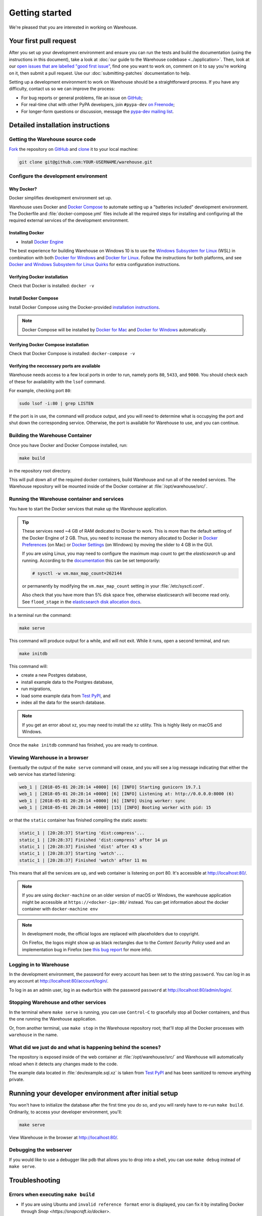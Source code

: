 .. _getting-started:

Getting started
===============

We're pleased that you are interested in working on Warehouse.

Your first pull request
-----------------------

After you set up your development environment and ensure you can run
the tests and build the documentation (using the instructions in this
document), take a look at :doc:`our guide to the Warehouse codebase
<../application>`. Then, look at our `open issues that are labelled "good first
issue"`_, find one you want to work on, comment on it to say you're working on
it, then submit a pull request. Use our :doc:`submitting-patches` documentation
to help.

Setting up a development environment to work on Warehouse should be a
straightforward process. If you have any difficulty, contact us so we can
improve the process:

- For bug reports or general problems, file an issue on `GitHub`_;
- For real-time chat with other PyPA developers, join ``#pypa-dev`` `on
  Freenode`_;
- For longer-form questions or discussion, message the `pypa-dev mailing
  list`_.

.. _dev-env-install:

Detailed installation instructions
----------------------------------

Getting the Warehouse source code
^^^^^^^^^^^^^^^^^^^^^^^^^^^^^^^^^
`Fork <https://help.github.com/articles/fork-a-repo/>`_ the repository
on `GitHub`_ and
`clone <https://help.github.com/articles/cloning-a-repository/>`_ it to
your local machine:

.. code-block:: console

    git clone git@github.com:YOUR-USERNAME/warehouse.git


Configure the development environment
^^^^^^^^^^^^^^^^^^^^^^^^^^^^^^^^^^^^^

Why Docker?
~~~~~~~~~~~

Docker simplifies development environment set up.

Warehouse uses Docker and `Docker Compose <https://docs.docker.com/compose/>`_
to automate setting up a "batteries included" development environment.
The Dockerfile and :file:`docker-compose.yml` files include all the required steps
for installing and configuring all the required external services of the
development environment.


Installing Docker
~~~~~~~~~~~~~~~~~

* Install `Docker Engine <https://docs.docker.com/engine/installation/>`_

The best experience for building Warehouse on Windows 10 is to use the
`Windows Subsystem for Linux`_ (WSL) in combination with both
`Docker for Windows`_ and `Docker for Linux`_. Follow the instructions
for both platforms, and see `Docker and Windows Subsystem
for Linux Quirks`_ for extra configuration instructions.

.. _Docker for Mac: https://docs.docker.com/engine/installation/mac/
.. _Docker for Windows: https://docs.docker.com/engine/installation/windows/
.. _Docker for Linux: https://docs.docker.com/engine/installation/linux/
.. _Windows Subsystem for Linux: https://docs.microsoft.com/windows/wsl/


Verifying Docker installation
~~~~~~~~~~~~~~~~~~~~~~~~~~~~~

Check that Docker is installed: ``docker -v``


Install Docker Compose
~~~~~~~~~~~~~~~~~~~~~~

Install Docker Compose using the Docker-provided
`installation instructions <https://docs.docker.com/compose/install/>`_.

.. note::
   Docker Compose will be installed by `Docker for Mac`_ and
   `Docker for Windows`_ automatically.


Verifying Docker Compose installation
~~~~~~~~~~~~~~~~~~~~~~~~~~~~~~~~~~~~~

Check that Docker Compose is installed: ``docker-compose -v``


Verifying the neccessary ports are available
~~~~~~~~~~~~~~~~~~~~~~~~~~~~~~~~~~~~~~~~~~~~

Warehouse needs access to a few local ports in order to run, namely ports
``80``, ``5433``, and ``9000``. You should check each of these for availability
with the ``lsof`` command.

For example, checking port ``80``:

.. code-block:: console

    sudo lsof -i:80 | grep LISTEN

If the port is in use, the command will produce output, and you will need to
determine what is occupying the port and shut down the corresponding service.
Otherwise, the port is available for Warehouse to use, and you can continue.


Building the Warehouse Container
^^^^^^^^^^^^^^^^^^^^^^^^^^^^^^^^

Once you have Docker and Docker Compose installed, run:

.. code-block:: console

    make build

in the repository root directory.

This will pull down all of the required docker containers, build
Warehouse and run all of the needed services. The Warehouse repository will be
mounted inside of the Docker container at :file:`/opt/warehouse/src/`.


.. _running-warehouse-containers:

Running the Warehouse container and services
^^^^^^^^^^^^^^^^^^^^^^^^^^^^^^^^^^^^^^^^^^^^

You have to start the Docker services that make up the Warehouse
application.

.. tip::

   These services need ~4 GB of RAM dedicated to Docker to work. This is more
   than the default setting of the Docker Engine of 2 GB. Thus, you
   need to increase the memory allocated to Docker in
   `Docker Preferences <https://docs.docker.com/docker-for-mac/#memory>`_
   (on Mac) or `Docker Settings <https://docs.docker.com/docker-for-windows/#advanced>`_
   (on Windows) by moving the slider to 4 GB in the GUI.

   If you are using Linux, you may need to configure the maximum map count to get
   the `elasticsearch` up and running. According to the
   `documentation <https://www.elastic.co/guide/en/elasticsearch/reference/6.2/vm-max-map-count.html>`_
   this can be set temporarily:

   .. code-block:: console

       # sysctl -w vm.max_map_count=262144

   or permanently by modifying the ``vm.max_map_count`` setting in your
   :file:`/etc/sysctl.conf`.

   Also check that you have more than 5% disk space free, otherwise
   elasticsearch will become read only. See ``flood_stage`` in the
   `elasticsearch disk allocation docs
   <https://www.elastic.co/guide/en/elasticsearch/reference/6.2/disk-allocator.html>`_.


In a terminal run the command:

.. code-block:: console

    make serve

This command will produce output for a while, and will not exit. While it runs,
open a second terminal, and run:

.. code-block:: console

    make initdb

This command will:

* create a new Postgres database,
* install example data to the Postgres database,
* run migrations,
* load some example data from `Test PyPI`_, and
* index all the data for the search database.

.. note::

    If you get an error about xz, you may need to install the ``xz`` utility.
    This is highly likely on macOS and Windows.

Once the ``make initdb`` command has finished, you are ready to continue.


Viewing Warehouse in a browser
^^^^^^^^^^^^^^^^^^^^^^^^^^^^^^

Eventually the output of the ``make serve`` command will cease, and you will
see a log message indicating that either the ``web`` service has started
listening:

.. code-block:: console

    web_1 | [2018-05-01 20:28:14 +0000] [6] [INFO] Starting gunicorn 19.7.1
    web_1 | [2018-05-01 20:28:14 +0000] [6] [INFO] Listening at: http://0.0.0.0:8000 (6)
    web_1 | [2018-05-01 20:28:14 +0000] [6] [INFO] Using worker: sync
    web_1 | [2018-05-01 20:28:14 +0000] [15] [INFO] Booting worker with pid: 15

or that the ``static`` container has finished compiling the static assets:

.. code-block:: console

    static_1 | [20:28:37] Starting 'dist:compress'...
    static_1 | [20:28:37] Finished 'dist:compress' after 14 μs
    static_1 | [20:28:37] Finished 'dist' after 43 s
    static_1 | [20:28:37] Starting 'watch'...
    static_1 | [20:28:37] Finished 'watch' after 11 ms

This means that all the services are up, and web container is listening on port
80. It's accessible at http://localhost:80/.

.. note::

    If you are using ``docker-machine`` on an older version of macOS or
    Windows, the warehouse application might be accessible at
    ``https://<docker-ip>:80/`` instead. You can get information about the
    docker container with ``docker-machine env``

.. note::

    In development mode, the official logos are replaced with placeholders due to
    copyright.

    On Firefox, the logos might show up as black rectangles due to  the
    *Content Security Policy* used and an implementation bug in Firefox (see
    `this bug report <https://bugzilla.mozilla.org/show_bug.cgi?id=1262842>`_
    for more info).


Logging in to Warehouse
^^^^^^^^^^^^^^^^^^^^^^^

In the development environment, the password for every account has been set to
the string ``password``. You can log in as any account at
http://localhost:80/account/login/.

To log in as an admin user, log in as ``ewdurbin`` with the password
``password`` at http://localhost:80/admin/login/.


Stopping Warehouse and other services
^^^^^^^^^^^^^^^^^^^^^^^^^^^^^^^^^^^^^

In the terminal where ``make serve`` is running, you can use ``Control-C``
to gracefully stop all Docker containers, and thus the one running the
Warehouse application.

Or, from another terminal, use ``make stop`` in the Warehouse
repository root; that'll stop all the Docker processes with
``warehouse`` in the name.


What did we just do and what is happening behind the scenes?
^^^^^^^^^^^^^^^^^^^^^^^^^^^^^^^^^^^^^^^^^^^^^^^^^^^^^^^^^^^^

The repository is exposed inside of the web container at
:file:`/opt/warehouse/src/` and Warehouse will automatically reload
when it detects any changes made to the code.

The example data located in :file:`dev/example.sql.xz` is taken from
`Test PyPI`_ and has been sanitized to remove anything private.


Running your developer environment after initial setup
------------------------------------------------------

You won't have to initialize the database after the first time you do
so, and you will rarely have to re-run ``make build``. Ordinarily, to
access your developer environment, you'll:

.. code-block:: console

    make serve

View Warehouse in the browser at http://localhost:80/.

Debugging the webserver
^^^^^^^^^^^^^^^^^^^^^^^

If you would like to use a debugger like pdb that allows you to drop
into a shell, you can use ``make debug`` instead of ``make serve``.

Troubleshooting
---------------

Errors when executing ``make build``
^^^^^^^^^^^^^^^^^^^^^^^^^^^^^^^^^^^^

* If you are using Ubuntu and ``invalid reference format`` error is displayed,
  you can fix it by installing Docker through `Snap <https://snapcraft.io/docker>`.

.. code-block:: console

    snap install docker

Errors when executing ``make serve``
^^^^^^^^^^^^^^^^^^^^^^^^^^^^^^^^^^^^

* If the :file:`Dockerfile` is edited or new dependencies are added
  (either by you or a prior pull request), a new container will need
  to built. A new container can be built by running ``make
  build``. This should be done before running ``make serve`` again.

* If ``make serve`` hangs after a new build, you should stop any
  running containers and repeat ``make serve``.

* To run Warehouse behind a proxy set the appropriate proxy settings in the
  :file:`Dockerfile`.

* If ``sqlalchemy.exec.OperationalError`` is displayed in ``localhost`` after
  ``make serve`` has been executed, shut down the Docker containers. When the
  containers have shut down, run ``make serve`` in one terminal window while
  running ``make initdb`` in a separate terminal window.

Errors when executing ``make purge``
^^^^^^^^^^^^^^^^^^^^^^^^^^^^^^^^^^^^

* If ``make purge`` fails with a permission error, check ownership
  and permissions on ``warehouse/static``. ``docker-compose`` is spawning
  containers with docker. Generally on Linux that process is running as root.
  So when it writes files back to the file system as the static container
  does those are owned by root. So your docker daemon would be running as root,
  so your user doesn't have permission to remove the files written by the
  containers. ``sudo make purge`` will work.

Errors when executing ``make initdb``
^^^^^^^^^^^^^^^^^^^^^^^^^^^^^^^^^^^^^

* If ``make initdb`` fails with a timeout like::

    urllib3.exceptions.ConnectTimeoutError: (<urllib3.connection.HTTPConnection object at 0x8beca733c3c8>, 'Connection to elasticsearch timed out. (connect timeout=30)')

  you might need to increase the amount of memory allocated to docker, since
  elasticsearch wants a lot of memory (Dustin gives warehouse ~4GB locally).
  Refer to the tip under :ref:`running-warehouse-containers` section for more details.


"no space left on device" when using ``docker-compose``
^^^^^^^^^^^^^^^^^^^^^^^^^^^^^^^^^^^^^^^^^^^^^^^^^^^^^^^

:command:`docker-compose` may leave orphaned volumes during
teardown. If you run into the message "no space left on device", try
running the following command (assuming Docker >= 1.9):

.. code-block:: console

   docker volume rm $(docker volume ls -qf dangling=true)

.. note:: This will delete orphaned volumes as well as directories that are not
   volumes in ``/var/lib/docker/volumes``

(Solution found and further details available at
https://github.com/chadoe/docker-cleanup-volumes)


``make initdb`` is slow or appears to make no progress
^^^^^^^^^^^^^^^^^^^^^^^^^^^^^^^^^^^^^^^^^^^^^^^^^^^^^^

This typically occur when Docker is not allocated enough memory to perform the
migrations. Try modifying your Docker configuration to allow more RAM for each
container, temporarily stop ``make_serve`` and run ``make initdb`` again.


``make initdb`` complains about PostgreSQL Version
^^^^^^^^^^^^^^^^^^^^^^^^^^^^^^^^^^^^^^^^^^^^^^^^^^

You built a Warehouse install some time ago and PostgreSQL has been updated.
If you do not need the data in your databases, it might be best to just blow
away your builds + ``docker`` containers and start again:
``make purge``
``docker volume rm $(docker volume ls -q --filter dangling=true)``


Docker and Windows Subsystem for Linux Quirks
---------------------------------------------

Once you have installed Docker for Windows, the Windows Subsystem for
Linux, and Docker and Docker Compose in WSL, there are some extra
configuration steps to deal with current quirks in WSL.
`Nick Janetakis`_ has a detailed blog post on these steps, including
installation, but this is a summary of the required steps:

1. In WSL, run ``sudo mkdir /c`` and ``sudo mount --bind /mnt/c /c``
to mount your root drive at :file:`/c` (or whichever drive you are
using).  You should clone into this mount and run
:command:`docker-compose` from within it, to ensure that when volumes
are linked into the container they can be found by Hyper-V.

2. In Windows, configure Docker to enable "Expose daemon on
``tcp://localhost:2375`` without TLS". Note that this may expose your
machine to certain remote code execution attacks, so use with
caution.

3. Add ``export DOCKER_HOST=tcp://0.0.0.0:2375`` to your
:file:`.bashrc` file in WSL, and/or run it directly to enable for the
current session.  Without this, the :command:`docker` command in WSL
will not be able to find the daemon running in Windows.

.. _Nick Janetakis: https://nickjanetakis.com/blog/setting-up-docker-for-windows-and-wsl-to-work-flawlessly


Building Styles
---------------

Styles are written in the scss variant of Sass and compiled using
:command:`gulp`. They will be automatically built when changed when
``make serve`` is running.


Running the Interactive Shell
-----------------------------

There is an interactive shell available in Warehouse which will automatically
configure Warehouse and create a database session and make them available as
variables in the interactive shell.

To run the interactive shell, simply run:

.. code-block:: console

    make shell

The interactive shell will have the following variables defined in it:

====== ========================================================================
config The Pyramid ``Configurator`` object which has already been configured by
       Warehouse.
db     The SQLAlchemy ORM ``Session`` object which has already been configured
       to connect to the database.
====== ========================================================================

To use the ``db`` object in the interactive shell, import the class you're
planning to use. For example, if I wanted to use the User object, I would
do this:

.. code-block:: console

    $ make shell
    docker-compose run --rm web python -m warehouse shell
    Starting warehouse_redis_1 ...
    ...
    (InteractiveConsole)
    >>>
    >>> from warehouse.accounts.models import User
    >>> db.query(User).filter_by(username='test').all()
    [User(username='test')]

You can also run the IPython shell as the interactive shell. To do so export
the environment variable WAREHOUSE_IPYTHON_SHELL *prior to running the*
``make build`` *step*:

.. code-block:: console

    export WAREHOUSE_IPYTHON_SHELL=1

Now you will be able to run the ``make shell`` command to get the IPython
shell.

Running tests and linters
-------------------------

.. note:: PostgreSQL 9.4 is required because of ``pgcrypto`` extension

The Warehouse tests are found in the :file:`tests/` directory and are
designed to be run using make.

To run all tests, in the root of the repository:

.. code-block:: console

    make tests

This will run the tests with the supported interpreter as well as all of the
additional testing that we require.

.. tip::
   Currently, running ``make tests`` from a clean checkout of
   Warehouse (namely, before trying to compile any static assets) will
   fail multiple tests because the tests depend on a file
   (:file:`/app/warehouse/static/dist/manifest.json`) that gets
   created during deployment. So until we fix `bug 1536
   <https://github.com/pypa/warehouse/issues/1536>`_, you'll need to
   install Warehouse in a developer environment and run ``make serve``
   before running tests; see :ref:`dev-env-install` for instructions.

If you want to run a specific test, you can use the ``T`` variable:

.. code-block:: console

    T=tests/unit/i18n/test_filters.py make tests

You can run linters, programs that check the code, with:

.. code-block:: console

    make lint

Warehouse uses `black <https://github.com/ambv/black>`_ for opinionated
formatting and linting. You can reformat with:

.. code-block:: console

    make reformat


Building documentation
----------------------

The Warehouse documentation is stored in the :file:`docs/`
directory. It is written in `reStructured Text`_ and rendered using
`Sphinx`_.

Use :command:`make` to build the documentation. For example:

.. code-block:: console

    make docs

The HTML documentation index can now be found at
:file:`docs/_build/html/index.html`.

Building the docs requires Python 3.6. If it is not installed, the
:command:`make` command will give the following error message:

.. code-block:: console

  make: python3.6: Command not found
  Makefile:53: recipe for target '.state/env/pyvenv.cfg' failed
  make: *** [.state/env/pyvenv.cfg] Error 127

What next?
----------

Look at our `open issues that are labelled "good first issue"`_, find one you
want to work on, comment on it to say you're working on it, then submit a pull
request. Use our :doc:`submitting-patches` documentation to help.

Talk with us
^^^^^^^^^^^^

You can find us via a `GitHub`_ issue, ``#pypa`` or ``#pypa-dev`` `on
Freenode`_, or the `pypa-dev mailing list`_, to ask questions or get
involved. And you can meet us in person at `packaging sprints`_.

Learn about Warehouse and packaging
^^^^^^^^^^^^^^^^^^^^^^^^^^^^^^^^^^^

Resources to help you learn Warehouse's context:

-  :doc:`../roadmap`
-  `blog posts, mailing list messages, and notes from our core developer
   meetings <https://wiki.python.org/psf/PackagingWG>`__
- :doc:`../application`
-  `the PyPA's list of presentations and
   articles <https://www.pypa.io/en/latest/presentations/>`__
-  `PyPA's history of Python
   packaging <https://www.pypa.io/en/latest/history/>`__


.. _`pip`: https://pypi.org/project/pip
.. _`sphinx`: https://pypi.org/project/Sphinx
.. _`reStructured Text`: http://sphinx-doc.org/rest.html
.. _`open issues that are labelled "good first issue"`: https://github.com/pypa/warehouse/issues?q=is%3Aissue+is%3Aopen+label%3A%22good+first+issue%22
.. _`GitHub`: https://github.com/pypa/warehouse
.. _`on Freenode`: https://webchat.freenode.net/?channels=%23pypa-dev,pypa
.. _`pypa-dev mailing list`: https://groups.google.com/forum/#!forum/pypa-dev
.. _`Test PyPI`: https://test.pypi.org/
.. _`packaging sprints`: https://wiki.python.org/psf/PackagingSprints
